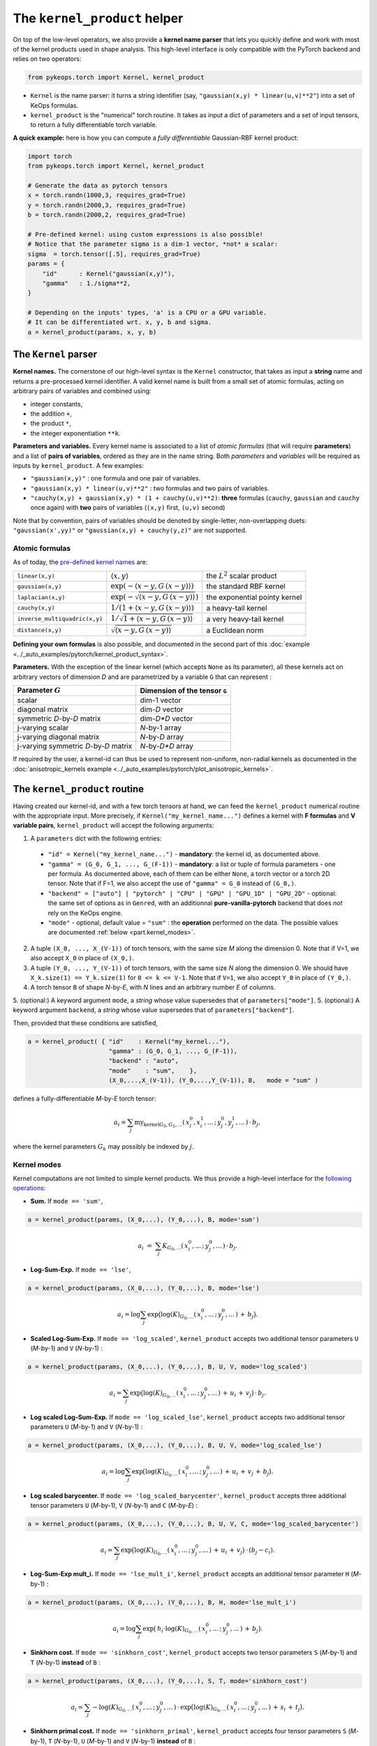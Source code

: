 The ``kernel_product`` helper
=============================

On top of the low-level operators, we also provide a **kernel name parser** that lets you quickly define and work with most of the kernel products used in shape analysis.  This high-level interface is only compatible with the PyTorch backend and relies on two operators:

.. code-block:: python

    from pykeops.torch import Kernel, kernel_product

- ``Kernel`` is the name parser: it turns a string identifier (say, ``"gaussian(x,y) * linear(u,v)**2"``) into a set of KeOps formulas.
- ``kernel_product`` is the "numerical" torch routine. It takes as input a dict of parameters and a set of input tensors, to return a fully differentiable torch variable.

**A quick example:** here is how you can compute a *fully differentiable* Gaussian-RBF kernel product:

.. code-block:: python

    import torch
    from pykeops.torch import Kernel, kernel_product

    # Generate the data as pytorch tensors
    x = torch.randn(1000,3, requires_grad=True)
    y = torch.randn(2000,3, requires_grad=True)
    b = torch.randn(2000,2, requires_grad=True)

    # Pre-defined kernel: using custom expressions is also possible!
    # Notice that the parameter sigma is a dim-1 vector, *not* a scalar:
    sigma  = torch.tensor([.5], requires_grad=True)
    params = {
        "id"      : Kernel("gaussian(x,y)"),
        "gamma"   : 1./sigma**2,
    }

    # Depending on the inputs' types, 'a' is a CPU or a GPU variable.
    # It can be differentiated wrt. x, y, b and sigma.
    a = kernel_product(params, x, y, b)


The ``Kernel`` parser
---------------------

**Kernel names.** The cornerstone of our high-level syntax is the ``Kernel`` constructor, that takes as input a **string** name and returns a pre-processed kernel identifier. A valid kernel name is built from a small set of atomic formulas, acting on arbitrary pairs of variables and combined using:

- integer constants, 
- the addition ``+``, 
- the product ``*``,
- the integer exponentiation ``**k``.

**Parameters and variables.** Every kernel name is associated to a list of *atomic formulas* (that will require **parameters**) and a list of **pairs of variables**, ordered as they are in the name string. Both *parameters* and *variables* will be required as inputs by ``kernel_product``. A few examples:

- ``"gaussian(x,y)"`` : one formula and one pair of variables.
- ``"gaussian(x,y) * linear(u,v)**2"`` : two formulas and two pairs of variables.
- ``"cauchy(x,y) + gaussian(x,y) * (1 + cauchy(u,v)**2)``: **three** formulas (``cauchy``, ``gaussian`` and ``cauchy`` once again) with **two** pairs of variables (``(x,y)`` first, ``(u,v)`` second)

Note that by convention, pairs of variables should be denoted by single-letter, non-overlapping duets: ``"gaussian(x',yy)"`` or ``"gaussian(x,y) + cauchy(y,z)"`` are not supported.

Atomic formulas
^^^^^^^^^^^^^^^

As of today, the `pre-defined kernel names <https://plmlab.math.cnrs.fr/benjamin.charlier/libkeops/blob/master/pykeops/torch/kernel_product/kernels.py>`_ are:


==============================  =====================================================     ======================================
``linear(x,y)``                 :math:`\langle x,y\rangle`                                the :math:`L^2` scalar product
``gaussian(x,y)``               :math:`\exp(-\langle x-y, G\, (x-y)\rangle)`              the standard RBF kernel
``laplacian(x,y)``              :math:`\exp(-\sqrt{\langle x-y, G\, (x-y)\rangle})`       the exponential pointy kernel
``cauchy(x,y)``                 :math:`1/(1+\langle x-y, G\, (x-y)\rangle)`               a heavy-tail kernel
``inverse_multiquadric(x,y)``   :math:`1/\sqrt{1+\langle x-y, G\, (x-y)\rangle}`          a very heavy-tail kernel
``distance(x,y)``               :math:`\sqrt{\langle x-y, G\, (x-y)\rangle}`              a Euclidean norm
==============================  =====================================================     ======================================

**Defining your own formulas** is also possible, and documented in the second part of this :doc:`example <../_auto_examples/pytorch/kernel_product_syntax>`.


**Parameters.** With the exception of the linear kernel (which accepts ``None`` as its parameter), all these kernels act on arbitrary vectors of dimension `D` and are parametrized by a variable ``G`` that can represent :

=======================================  ===============================
Parameter :math:`G`                      Dimension of the tensor ``G``
=======================================  ===============================
scalar                                   dim-1 vector
diagonal matrix                          dim-`D` vector
symmetric `D`-by-`D` matrix              dim-`D*D` vector
j-varying scalar                         `N`-by-1 array
j-varying diagonal matrix                `N`-by-`D` array
j-varying symmetric `D`-by-`D` matrix    `N`-by-`D*D` array
=======================================  ===============================

If required by the user, a kernel-id can thus be used to represent non-uniform, non-radial kernels as documented in the :doc:`anisotropic_kernels example <../_auto_examples/pytorch/plot_anisotropic_kernels>`.

The ``kernel_product`` routine
------------------------------

Having created our kernel-id, and with a few torch tensors at hand, we can feed the ``kernel_product`` numerical routine with the appropriate input. More precisely, if ``Kernel("my_kernel_name...")`` defines a kernel with **F formulas** and **V variable pairs**, ``kernel_product`` will accept the following arguments:

1. A ``parameters`` dict with the following entries:

  - ``"id" = Kernel("my_kernel_name...")`` - **mandatory**: the kernel id, as documented above.
  - ``"gamma" = (G_0, G_1, ..., G_(F-1))`` - **mandatory**: a list or tuple of formula parameters - one per formula. As documented above, each of them can be either ``None``, a torch vector or a torch 2D tensor. Note that if F=1, we also accept the use of ``"gamma" = G_0`` instead of ``(G_0,)``.
  - ``"backend" = ["auto"] | "pytorch" | "CPU" | "GPU" | "GPU_1D" | "GPU_2D"`` - optional: the same set of options as in ``Genred``, with an additionnal **pure-vanilla-pytorch** backend that does *not* rely on the KeOps engine.
  - ``"mode"`` - optional, default value = ``"sum"`` : the **operation** performed on the data. The possible values are documented :ref:`below <part.kernel_modes>`.
  
2. A tuple ``(X_0, ..., X_(V-1))`` of torch tensors, with the same size `M` along the dimension 0. Note that if V=1, we also accept ``X_0`` in place of ``(X_0,)``.
3. A tuple ``(Y_0, ..., Y_(V-1))`` of torch tensors, with the same size `N` along the dimension 0. We should have ``X_k.size(1) == Y_k.size(1)`` for ``0 <= k <= V-1``. Note that if ``V=1``, we also accept ``Y_0`` in place of ``(Y_0,)``.
4. A torch tensor ``B`` of shape `N`-by-`E`, with `N` lines and an arbitrary number `E` of columns.
5. (optional:) A keyword argument ``mode``, a *string* whose value supersedes that of ``parameters["mode"]``.
5. (optional:) A keyword argument ``backend``, a *string* whose value supersedes that of ``parameters["backend"]``.

Then, provided that these conditions are satisfied,

.. code-block:: python

   a = kernel_product( { "id"    : Kernel("my_kernel..."),
                         "gamma" : (G_0, G_1, ..., G_(F-1)),
                         "backend" : "auto",
                         "mode"    : "sum",    },
                         (X_0,...,X_(V-1)), (Y_0,...,Y_(V-1)), B,   mode = "sum" )

defines a fully-differentiable `M`-by-`E` torch tensor:

.. math::

    a_i =  \sum_j \text{my_kernel}_{G_0, G_1, ...}(\,x^0_i,x^1_i,...\,;\,y^0_j,y^1_j,...\,) \,\cdot\, b_j,

where the kernel parameters :math:`G_k` may possibly be indexed by :math:`j`.

.. _`part.kernel_modes`:

Kernel modes
^^^^^^^^^^^^

Kernel computations are not limited to simple kernel products. We thus provide a high-level interface for the `following operations <https://plmlab.math.cnrs.fr/benjamin.charlier/libkeops/blob/master/pykeops/torch/kernel_product/features_kernels.py>`_:

- **Sum.** If ``mode == 'sum'``,

.. code-block:: python

  a = kernel_product(params, (X_0,...), (Y_0,...), B, mode='sum')


.. math::

  a_i ~=~  \sum_j K_{G_0,...}(\,x^0_i,...\,;\,y^0_j,...\,) \,\cdot\, b_j.

- **Log-Sum-Exp.** If ``mode == 'lse'``,

.. code-block:: python

  a = kernel_product(params, (X_0,...), (Y_0,...), B, mode='lse')

.. math::

  a_i =  \log \sum_j \exp \big( \log(K)_{G_0, ...}(\,x^0_i,...\,;\,y^0_j,...\,) \,+\, b_j \big).

- **Scaled Log-Sum-Exp.** If ``mode == 'log_scaled'``, ``kernel_product`` accepts two additional tensor parameters ``U`` (`M`-by-1) and ``V`` (`N`-by-1) :

.. code-block:: python

  a = kernel_product(params, (X_0,...), (Y_0,...), B, U, V, mode='log_scaled')

.. math::

  a_i =  \sum_j \exp \big( \log(K)_{G_0,...}(\,x^0_i,...\,;\,y^0_j,...\,)\,+\,u_i\,+\,v_j\big)\,\cdot\, b_j.

- **Log scaled Log-Sum-Exp.** If ``mode == 'log_scaled_lse'``, ``kernel_product`` accepts two additional tensor parameters ``U`` (`M`-by-1) and ``V`` (`N`-by-1) :

.. code-block:: python

  a = kernel_product(params, (X_0,...), (Y_0,...), B, U, V, mode='log_scaled_lse')

.. math::

  a_i =  \log \sum_j \exp \big( \log(K)_{G_0,...}(\,x^0_i,...\,;\,y^0_j,...\,)\,+\,u_i\,+\,v_j\,+\, b_j\big).

- **Log scaled barycenter.** If ``mode == 'log_scaled_barycenter'``, ``kernel_product`` accepts three additional tensor parameters ``U`` (`M`-by-1), ``V`` (`N`-by-1) and ``C`` (`M`-by-`E`) :

.. code-block:: python

  a = kernel_product(params, (X_0,...), (Y_0,...), B, U, V, C, mode='log_scaled_barycenter')

.. math::

  a_i =  \sum_j \exp \big( \log(K)_{G_0,...}(\,x^0_i,...\,;\,y^0_j,...\,)\,+\,u_i\,+\,v_j\big)\,\cdot\, (b_j-c_i).

- **Log-Sum-Exp mult_i.** If ``mode == 'lse_mult_i'``, ``kernel_product`` accepts an additional tensor parameter ``H`` (`M`-by-1) :

.. code-block:: python

  a = kernel_product(params, (X_0,...), (Y_0,...), B, H, mode='lse_mult_i')

.. math::

  a_i =  \log \sum_j \exp \big( \,h_i\cdot\log(K)_{G_0,...}(\,x^0_i,...\,;\,y^0_j,...\,)\,+\,b_j\big).

- **Sinkhorn cost.** If ``mode == 'sinkhorn_cost'``, ``kernel_product`` accepts two tensor parameters ``S`` (`M`-by-1) and ``T`` (`N`-by-1) **instead** of ``B`` :

.. code-block:: python

  a = kernel_product(params, (X_0,...), (Y_0,...), S, T, mode='sinkhorn_cost')

.. math::

  a_i =  \sum_j -\log(K)_{G_0,...}(\,x^0_i,...\,;\,y^0_j,...\,) \,\cdot\, \exp \big( \log(K)_{G_0,...}(\,x^0_i,...\,;\,y^0_j,...\,)\,+\,s_i\,+\,t_j\big).


- **Sinkhorn primal cost.** If ``mode == 'sinkhorn_primal'``, ``kernel_product`` accepts four tensor parameters ``S`` (`M`-by-1), ``T`` (`N`-by-1), ``U`` (`M`-by-1) and ``V`` (`N`-by-1) **instead** of ``B`` :

.. code-block:: python

  a = kernel_product(params, (X_0,...), (Y_0,...), S, T, U, V, mode='sinkhorn_primal')

.. math::

  a_i =  \sum_j (u_i+v_j-1)\,\cdot\, \exp \big( \log(K)_{G_0,...}(\,x^0_i,...\,;\,y^0_j,...\,)\,+\,s_i\,+\,t_j\big).

**If you think that other kernel-operations should be supported, feel free to ask!**


Example: Varifold kernel on a product space
^^^^^^^^^^^^^^^^^^^^^^^^^^^^^^^^^^^^^^^^^^^

We now showcase the computation of a **Cauchy-Binet varifold kernel** on a product space of (point,orientation) pairs.  Given:

- a set :math:`(x_i)` of target points in :math:`\mathbb{R}^3`;
- a set :math:`(u_i)` of target orientations in :math:`\mathbb{S}^2`, encoded as unit-norm vectors in :math:`\mathbb{R}^3`;
- a set :math:`(y_j)` of source points in :math:`\mathbb{R}^3`;
- a set :math:`(v_j)` of source orientations in :math:`\mathbb{S}^2`, encoded as unit-norm vectors in :math:`\mathbb{R}^3`;
- a set :math:`(b_j)` of source signal values in :math:`\mathbb{R}^4`;

we will compute the "target" signal values

.. math::

 a_i ~=~  \sum_j K(\,x_i,u_i\,;\,y_j,v_j\,)\,\cdot\, b_j ~=~ \sum_j k(x_i,y_j)\cdot \langle u_i, v_j\rangle^2 \cdot b_j,

where :math:`k(x_i,y_j) = \exp(-\|x_i - y_j\|^2 / \sigma^2)`.

.. code-block:: python

    import torch
    import torch.nn.functional as F
    from pykeops.torch import Kernel, kernel_product

    M, N = 1000, 2000 # number of "i" and "j" indices
    # Generate the data as pytorch tensors.

    # First, the "i" variables:
    x = torch.randn(M,3) # Positions,    in R^3
    u = torch.randn(M,3) # Orientations, in R^3 (for example)

    # Then, the "j" ones:
    y = torch.randn(N,3) # Positions,    in R^3
    v = torch.randn(N,3) # Orientations, in R^3

    # The signal b_j, supported by the (y_j,v_j)'s
    b = torch.randn(N,4)

    # Pre-defined kernel: using custom expressions is also possible!
    # Notice that the parameter sigma is a dim-1 vector, *not* a scalar:
    sigma  = torch.tensor([.5])
    params = {
        # The "id" is defined using a set of special function names
        "id"      : Kernel("gaussian(x,y) * (linear(u,v)**2) "),
        # gaussian(x,y) requires a standard deviation; linear(u,v) requires no parameter
        "gamma"   : ( 1./sigma**2 , None ) ,
    }

    # Don't forget to normalize the orientations:
    u = F.normalize(u, p=2, dim=1)
    v = F.normalize(v, p=2, dim=1)

    # We're good to go! Notice how we grouped together the "i" and "j" features:
    a = kernel_product(params, (x,u), (y,v), b)
    # a.shape == [1000, 4]

